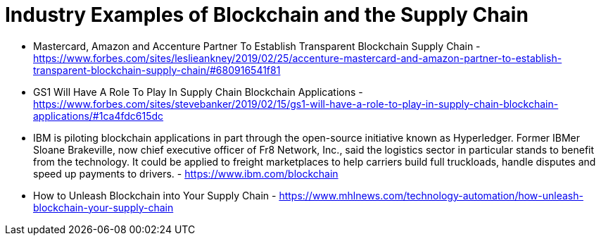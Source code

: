 = Industry Examples of Blockchain and the Supply Chain

* Mastercard, Amazon and Accenture Partner To Establish Transparent Blockchain Supply Chain - https://www.forbes.com/sites/leslieankney/2019/02/25/accenture-mastercard-and-amazon-partner-to-establish-transparent-blockchain-supply-chain/#680916541f81
* GS1 Will Have A Role To Play In Supply Chain Blockchain Applications - https://www.forbes.com/sites/stevebanker/2019/02/15/gs1-will-have-a-role-to-play-in-supply-chain-blockchain-applications/#1ca4fdc615dc 
* IBM is piloting blockchain applications in part through the open-source initiative known as Hyperledger. Former IBMer Sloane Brakeville, now chief executive officer of Fr8 Network, Inc., said the logistics sector in particular stands to benefit from the technology. It could be applied to freight marketplaces to help carriers build full truckloads, handle disputes and speed up payments to drivers. - https://www.ibm.com/blockchain
* How to Unleash Blockchain into Your Supply Chain - https://www.mhlnews.com/technology-automation/how-unleash-blockchain-your-supply-chain 